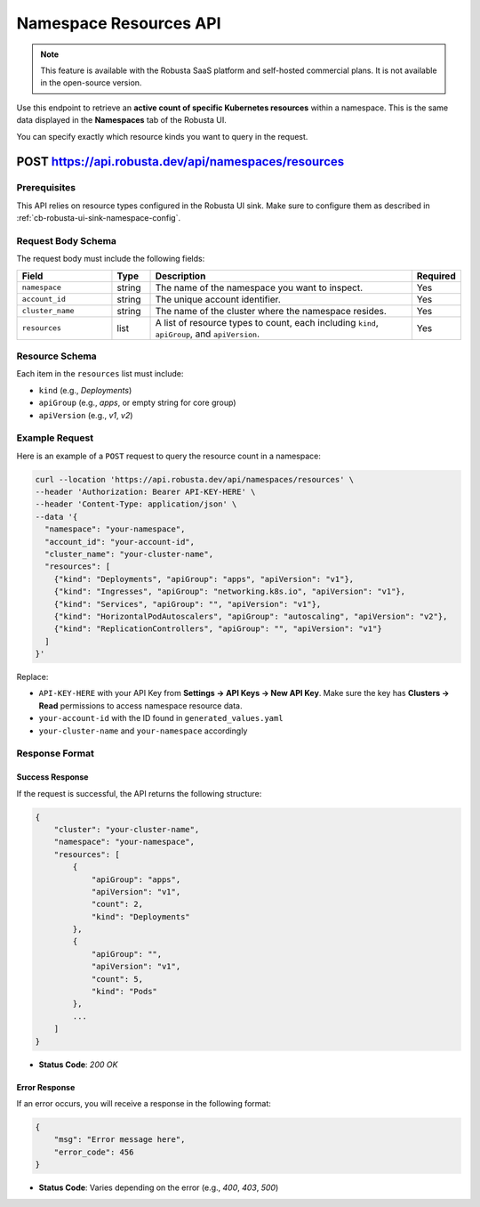 Namespace Resources API
==============================================

.. note::
    This feature is available with the Robusta SaaS platform and self-hosted commercial plans. It is not available in the open-source version.

Use this endpoint to retrieve an **active count of specific Kubernetes resources** within a namespace. This is the same data displayed in the **Namespaces** tab of the Robusta UI.

You can specify exactly which resource kinds you want to query in the request.

.. _namespaces-resources-api:

POST https://api.robusta.dev/api/namespaces/resources
------------------------------------------------------

Prerequisites
^^^^^^^^^^^^^

This API relies on resource types configured in the Robusta UI sink.  
Make sure to configure them as described in :ref:`cb-robusta-ui-sink-namespace-config`.

Request Body Schema
^^^^^^^^^^^^^^^^^^^

The request body must include the following fields:

.. list-table::
   :widths: 25 10 70 10
   :header-rows: 1

   * - Field
     - Type
     - Description
     - Required
   * - ``namespace``
     - string
     - The name of the namespace you want to inspect.
     - Yes
   * - ``account_id``
     - string
     - The unique account identifier.
     - Yes
   * - ``cluster_name``
     - string
     - The name of the cluster where the namespace resides.
     - Yes
   * - ``resources``
     - list
     - A list of resource types to count, each including ``kind``, ``apiGroup``, and ``apiVersion``.
     - Yes

Resource Schema
^^^^^^^^^^^^^^^

Each item in the ``resources`` list must include:

* ``kind`` (e.g., `Deployments`)
* ``apiGroup`` (e.g., `apps`, or empty string for core group)
* ``apiVersion`` (e.g., `v1`, `v2`)

Example Request
^^^^^^^^^^^^^^^^^^^^

Here is an example of a ``POST`` request to query the resource count in a namespace:

.. code-block:: bash

    curl --location 'https://api.robusta.dev/api/namespaces/resources' \
    --header 'Authorization: Bearer API-KEY-HERE' \
    --header 'Content-Type: application/json' \
    --data '{
      "namespace": "your-namespace",
      "account_id": "your-account-id",
      "cluster_name": "your-cluster-name",
      "resources": [
        {"kind": "Deployments", "apiGroup": "apps", "apiVersion": "v1"},
        {"kind": "Ingresses", "apiGroup": "networking.k8s.io", "apiVersion": "v1"},
        {"kind": "Services", "apiGroup": "", "apiVersion": "v1"},
        {"kind": "HorizontalPodAutoscalers", "apiGroup": "autoscaling", "apiVersion": "v2"},
        {"kind": "ReplicationControllers", "apiGroup": "", "apiVersion": "v1"}
      ]
    }'

Replace:

- ``API-KEY-HERE`` with your API Key from **Settings → API Keys → New API Key**.  
  Make sure the key has **Clusters → Read** permissions to access namespace resource data.
- ``your-account-id`` with the ID found in ``generated_values.yaml``
- ``your-cluster-name`` and ``your-namespace`` accordingly

Response Format
^^^^^^^^^^^^^^^^^^^^

Success Response
""""""""""""""""

If the request is successful, the API returns the following structure:

.. code-block:: json

    {
        "cluster": "your-cluster-name",
        "namespace": "your-namespace",
        "resources": [
            {
                "apiGroup": "apps",
                "apiVersion": "v1",
                "count": 2,
                "kind": "Deployments"
            },
            {
                "apiGroup": "",
                "apiVersion": "v1",
                "count": 5,
                "kind": "Pods"
            },
            ...
        ]
    }

- **Status Code**: `200 OK`

Error Response
""""""""""""""

If an error occurs, you will receive a response in the following format:

.. code-block:: json

    {
        "msg": "Error message here",
        "error_code": 456
    }

- **Status Code**: Varies depending on the error (e.g., `400`, `403`, `500`)